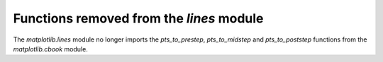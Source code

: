 Functions removed from the `lines` module
`````````````````````````````````````````

The `matplotlib.lines` module no longer imports the `pts_to_prestep`,
`pts_to_midstep` and `pts_to_poststep` functions from the `matplotlib.cbook`
module.
